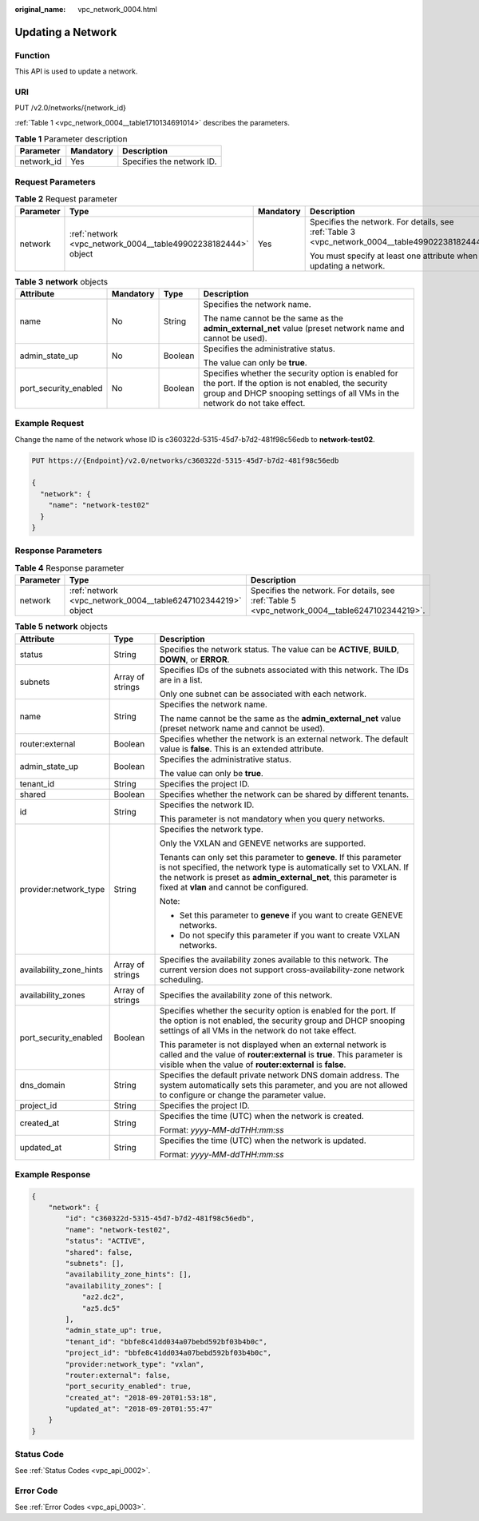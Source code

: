 :original_name: vpc_network_0004.html

.. _vpc_network_0004:

Updating a Network
==================

Function
--------

This API is used to update a network.

URI
---

PUT /v2.0/networks/{network_id}

:ref:`Table 1 <vpc_network_0004__table1710134691014>` describes the parameters.

.. _vpc_network_0004__table1710134691014:

.. table:: **Table 1** Parameter description

   ========== ========= =========================
   Parameter  Mandatory Description
   ========== ========= =========================
   network_id Yes       Specifies the network ID.
   ========== ========= =========================

Request Parameters
------------------

.. table:: **Table 2** Request parameter

   +-----------------+---------------------------------------------------------------+-----------------+-------------------------------------------------------------------------------------------------+
   | Parameter       | Type                                                          | Mandatory       | Description                                                                                     |
   +=================+===============================================================+=================+=================================================================================================+
   | network         | :ref:`network <vpc_network_0004__table49902238182444>` object | Yes             | Specifies the network. For details, see :ref:`Table 3 <vpc_network_0004__table49902238182444>`. |
   |                 |                                                               |                 |                                                                                                 |
   |                 |                                                               |                 | You must specify at least one attribute when updating a network.                                |
   +-----------------+---------------------------------------------------------------+-----------------+-------------------------------------------------------------------------------------------------+

.. _vpc_network_0004__table49902238182444:

.. table:: **Table 3** **network** objects

   +-----------------------+-----------------+-----------------+------------------------------------------------------------------------------------------------------------------------------------------------------------------------------------------+
   | Attribute             | Mandatory       | Type            | Description                                                                                                                                                                              |
   +=======================+=================+=================+==========================================================================================================================================================================================+
   | name                  | No              | String          | Specifies the network name.                                                                                                                                                              |
   |                       |                 |                 |                                                                                                                                                                                          |
   |                       |                 |                 | The name cannot be the same as the **admin_external_net** value (preset network name and cannot be used).                                                                                |
   +-----------------------+-----------------+-----------------+------------------------------------------------------------------------------------------------------------------------------------------------------------------------------------------+
   | admin_state_up        | No              | Boolean         | Specifies the administrative status.                                                                                                                                                     |
   |                       |                 |                 |                                                                                                                                                                                          |
   |                       |                 |                 | The value can only be **true**.                                                                                                                                                          |
   +-----------------------+-----------------+-----------------+------------------------------------------------------------------------------------------------------------------------------------------------------------------------------------------+
   | port_security_enabled | No              | Boolean         | Specifies whether the security option is enabled for the port. If the option is not enabled, the security group and DHCP snooping settings of all VMs in the network do not take effect. |
   +-----------------------+-----------------+-----------------+------------------------------------------------------------------------------------------------------------------------------------------------------------------------------------------+

Example Request
---------------

Change the name of the network whose ID is c360322d-5315-45d7-b7d2-481f98c56edb to **network-test02**.

.. code-block:: text

   PUT https://{Endpoint}/v2.0/networks/c360322d-5315-45d7-b7d2-481f98c56edb

   {
     "network": {
       "name": "network-test02"
     }
   }

Response Parameters
-------------------

.. table:: **Table 4** Response parameter

   +-----------+--------------------------------------------------------------+------------------------------------------------------------------------------------------------+
   | Parameter | Type                                                         | Description                                                                                    |
   +===========+==============================================================+================================================================================================+
   | network   | :ref:`network <vpc_network_0004__table6247102344219>` object | Specifies the network. For details, see :ref:`Table 5 <vpc_network_0004__table6247102344219>`. |
   +-----------+--------------------------------------------------------------+------------------------------------------------------------------------------------------------+

.. _vpc_network_0004__table6247102344219:

.. table:: **Table 5** **network** objects

   +-------------------------+-----------------------+----------------------------------------------------------------------------------------------------------------------------------------------------------------------------------------------------------------------------------------------------------+
   | Attribute               | Type                  | Description                                                                                                                                                                                                                                              |
   +=========================+=======================+==========================================================================================================================================================================================================================================================+
   | status                  | String                | Specifies the network status. The value can be **ACTIVE**, **BUILD**, **DOWN**, or **ERROR**.                                                                                                                                                            |
   +-------------------------+-----------------------+----------------------------------------------------------------------------------------------------------------------------------------------------------------------------------------------------------------------------------------------------------+
   | subnets                 | Array of strings      | Specifies IDs of the subnets associated with this network. The IDs are in a list.                                                                                                                                                                        |
   |                         |                       |                                                                                                                                                                                                                                                          |
   |                         |                       | Only one subnet can be associated with each network.                                                                                                                                                                                                     |
   +-------------------------+-----------------------+----------------------------------------------------------------------------------------------------------------------------------------------------------------------------------------------------------------------------------------------------------+
   | name                    | String                | Specifies the network name.                                                                                                                                                                                                                              |
   |                         |                       |                                                                                                                                                                                                                                                          |
   |                         |                       | The name cannot be the same as the **admin_external_net** value (preset network name and cannot be used).                                                                                                                                                |
   +-------------------------+-----------------------+----------------------------------------------------------------------------------------------------------------------------------------------------------------------------------------------------------------------------------------------------------+
   | router:external         | Boolean               | Specifies whether the network is an external network. The default value is **false**. This is an extended attribute.                                                                                                                                     |
   +-------------------------+-----------------------+----------------------------------------------------------------------------------------------------------------------------------------------------------------------------------------------------------------------------------------------------------+
   | admin_state_up          | Boolean               | Specifies the administrative status.                                                                                                                                                                                                                     |
   |                         |                       |                                                                                                                                                                                                                                                          |
   |                         |                       | The value can only be **true**.                                                                                                                                                                                                                          |
   +-------------------------+-----------------------+----------------------------------------------------------------------------------------------------------------------------------------------------------------------------------------------------------------------------------------------------------+
   | tenant_id               | String                | Specifies the project ID.                                                                                                                                                                                                                                |
   +-------------------------+-----------------------+----------------------------------------------------------------------------------------------------------------------------------------------------------------------------------------------------------------------------------------------------------+
   | shared                  | Boolean               | Specifies whether the network can be shared by different tenants.                                                                                                                                                                                        |
   +-------------------------+-----------------------+----------------------------------------------------------------------------------------------------------------------------------------------------------------------------------------------------------------------------------------------------------+
   | id                      | String                | Specifies the network ID.                                                                                                                                                                                                                                |
   |                         |                       |                                                                                                                                                                                                                                                          |
   |                         |                       | This parameter is not mandatory when you query networks.                                                                                                                                                                                                 |
   +-------------------------+-----------------------+----------------------------------------------------------------------------------------------------------------------------------------------------------------------------------------------------------------------------------------------------------+
   | provider:network_type   | String                | Specifies the network type.                                                                                                                                                                                                                              |
   |                         |                       |                                                                                                                                                                                                                                                          |
   |                         |                       | Only the VXLAN and GENEVE networks are supported.                                                                                                                                                                                                        |
   |                         |                       |                                                                                                                                                                                                                                                          |
   |                         |                       | Tenants can only set this parameter to **geneve**. If this parameter is not specified, the network type is automatically set to VXLAN. If the network is preset as **admin_external_net**, this parameter is fixed at **vlan** and cannot be configured. |
   |                         |                       |                                                                                                                                                                                                                                                          |
   |                         |                       | Note:                                                                                                                                                                                                                                                    |
   |                         |                       |                                                                                                                                                                                                                                                          |
   |                         |                       | -  Set this parameter to **geneve** if you want to create GENEVE networks.                                                                                                                                                                               |
   |                         |                       | -  Do not specify this parameter if you want to create VXLAN networks.                                                                                                                                                                                   |
   +-------------------------+-----------------------+----------------------------------------------------------------------------------------------------------------------------------------------------------------------------------------------------------------------------------------------------------+
   | availability_zone_hints | Array of strings      | Specifies the availability zones available to this network. The current version does not support cross-availability-zone network scheduling.                                                                                                             |
   +-------------------------+-----------------------+----------------------------------------------------------------------------------------------------------------------------------------------------------------------------------------------------------------------------------------------------------+
   | availability_zones      | Array of strings      | Specifies the availability zone of this network.                                                                                                                                                                                                         |
   +-------------------------+-----------------------+----------------------------------------------------------------------------------------------------------------------------------------------------------------------------------------------------------------------------------------------------------+
   | port_security_enabled   | Boolean               | Specifies whether the security option is enabled for the port. If the option is not enabled, the security group and DHCP snooping settings of all VMs in the network do not take effect.                                                                 |
   |                         |                       |                                                                                                                                                                                                                                                          |
   |                         |                       | This parameter is not displayed when an external network is called and the value of **router:external** is **true**. This parameter is visible when the value of **router:external** is **false**.                                                       |
   +-------------------------+-----------------------+----------------------------------------------------------------------------------------------------------------------------------------------------------------------------------------------------------------------------------------------------------+
   | dns_domain              | String                | Specifies the default private network DNS domain address. The system automatically sets this parameter, and you are not allowed to configure or change the parameter value.                                                                              |
   +-------------------------+-----------------------+----------------------------------------------------------------------------------------------------------------------------------------------------------------------------------------------------------------------------------------------------------+
   | project_id              | String                | Specifies the project ID.                                                                                                                                                                                                                                |
   +-------------------------+-----------------------+----------------------------------------------------------------------------------------------------------------------------------------------------------------------------------------------------------------------------------------------------------+
   | created_at              | String                | Specifies the time (UTC) when the network is created.                                                                                                                                                                                                    |
   |                         |                       |                                                                                                                                                                                                                                                          |
   |                         |                       | Format: *yyyy-MM-ddTHH:mm:ss*                                                                                                                                                                                                                            |
   +-------------------------+-----------------------+----------------------------------------------------------------------------------------------------------------------------------------------------------------------------------------------------------------------------------------------------------+
   | updated_at              | String                | Specifies the time (UTC) when the network is updated.                                                                                                                                                                                                    |
   |                         |                       |                                                                                                                                                                                                                                                          |
   |                         |                       | Format: *yyyy-MM-ddTHH:mm:ss*                                                                                                                                                                                                                            |
   +-------------------------+-----------------------+----------------------------------------------------------------------------------------------------------------------------------------------------------------------------------------------------------------------------------------------------------+

Example Response
----------------

.. code-block::

   {
       "network": {
           "id": "c360322d-5315-45d7-b7d2-481f98c56edb",
           "name": "network-test02",
           "status": "ACTIVE",
           "shared": false,
           "subnets": [],
           "availability_zone_hints": [],
           "availability_zones": [
               "az2.dc2",
               "az5.dc5"
           ],
           "admin_state_up": true,
           "tenant_id": "bbfe8c41dd034a07bebd592bf03b4b0c",
           "project_id": "bbfe8c41dd034a07bebd592bf03b4b0c",
           "provider:network_type": "vxlan",
           "router:external": false,
           "port_security_enabled": true,
           "created_at": "2018-09-20T01:53:18",
           "updated_at": "2018-09-20T01:55:47"
       }
   }

Status Code
-----------

See :ref:`Status Codes <vpc_api_0002>`.

Error Code
----------

See :ref:`Error Codes <vpc_api_0003>`.
